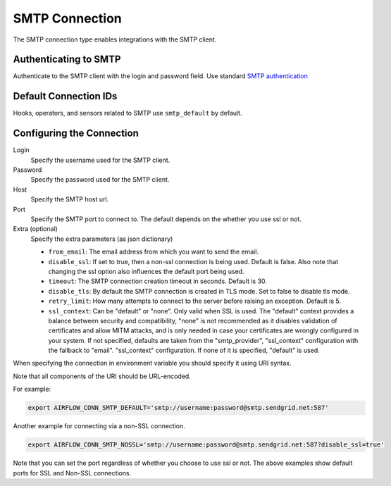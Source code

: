 .. Licensed to the Apache Software Foundation (ASF) under one
    or more contributor license agreements.  See the NOTICE file
    distributed with this work for additional information
    regarding copyright ownership.  The ASF licenses this file
    to you under the Apache License, Version 2.0 (the
    "License"); you may not use this file except in compliance
    with the License.  You may obtain a copy of the License at

 ..   http://www.apache.org/licenses/LICENSE-2.0

 .. Unless required by applicable law or agreed to in writing,
    software distributed under the License is distributed on an
    "AS IS" BASIS, WITHOUT WARRANTIES OR CONDITIONS OF ANY
    KIND, either express or implied.  See the License for the
    specific language governing permissions and limitations
    under the License.



.. _howto/connection:smtp:

SMTP Connection
===============

The SMTP connection type enables integrations with the SMTP client.

Authenticating to SMTP
----------------------

Authenticate to the SMTP client with the login and password field.
Use standard `SMTP authentication
<https://docs.python.org/3/library/smtplib.html>`_

Default Connection IDs
----------------------

Hooks, operators, and sensors related to SMTP use ``smtp_default`` by default.

Configuring the Connection
--------------------------

Login
    Specify the username used for the SMTP client.

Password
    Specify the password used for the SMTP client.

Host
    Specify the SMTP host url.

Port
    Specify the SMTP port to connect to. The default depends on the whether you use ssl or not.

Extra (optional)
    Specify the extra parameters (as json dictionary)

    * ``from_email``: The email address from which you want to send the email.
    * ``disable_ssl``: If set to true, then a non-ssl connection is being used. Default is false. Also note that changing the ssl option also influences the default port being used.
    * ``timeout``: The SMTP connection creation timeout in seconds. Default is 30.
    * ``disable_tls``: By default the SMTP connection is created in TLS mode. Set to false to disable tls mode.
    * ``retry_limit``: How many attempts to connect to the server before raising an exception. Default is 5.
    * ``ssl_context``: Can be "default" or "none". Only valid when SSL is used. The "default" context provides a balance between security and compatibility, "none" is not recommended
      as it disables validation of certificates and allow MITM attacks, and is only needed in case your certificates are wrongly configured in your system. If not specified, defaults are taken from the
      "smtp_provider", "ssl_context" configuration with the fallback to "email". "ssl_context" configuration. If none of it is specified, "default" is used.

When specifying the connection in environment variable you should specify
it using URI syntax.

Note that all components of the URI should be URL-encoded.

For example:

.. code-block:: bash

   export AIRFLOW_CONN_SMTP_DEFAULT='smtp://username:password@smtp.sendgrid.net:587'

Another example for connecting via a non-SSL connection.

.. code-block:: bash

   export AIRFLOW_CONN_SMTP_NOSSL='smtp://username:password@smtp.sendgrid.net:587?disable_ssl=true'

Note that you can set the port regardless of whether you choose to use ssl or not. The above examples show default ports for SSL and Non-SSL connections.
